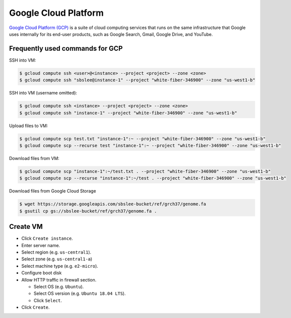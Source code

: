 Google Cloud Platform
*********************

`Google Cloud Platform (GCP) <https://cloud.google.com/>`__ is a suite of
cloud computing services that runs on the same infrastructure that Google
uses internally for its end-user products, such as Google Search, Gmail,
Google Drive, and YouTube.

Frequently used commands for GCP
================================

SSH into VM:

.. code-block:: text

    $ gcloud compute ssh <user>@<instance> --project <project> --zone <zone>
    $ gcloud compute ssh "sbslee@instance-1" --project "white-fiber-346900" --zone "us-west1-b"

SSH into VM (username omitted):

.. code-block:: text

    $ gcloud compute ssh <instance> --project <project> --zone <zone>
    $ gcloud compute ssh "instance-1" --project "white-fiber-346900" --zone "us-west1-b"

Upload files to VM:

.. code-block:: text

    $ gcloud compute scp test.txt "instance-1":~ --project "white-fiber-346900" --zone "us-west1-b"
    $ gcloud compute scp --recurse test "instance-1":~ --project "white-fiber-346900" --zone "us-west1-b"

Download files from VM:

.. code-block:: text

    $ gcloud compute scp "instance-1":~/test.txt . --project "white-fiber-346900" --zone "us-west1-b"
    $ gcloud compute scp --recurse "instance-1":~/test . --project "white-fiber-346900" --zone "us-west1-b"

Download files from Google Cloud Storage

.. code-block:: text

    $ wget https://storage.googleapis.com/sbslee-bucket/ref/grch37/genome.fa
    $ gsutil cp gs://sbslee-bucket/ref/grch37/genome.fa .
    
Create VM
=========

- Click ``Create instance``.
- Enter server name.
- Select region (e.g. ``us-central1``).
- Select zone (e.g. ``us-central1-a``)
- Select machine type (e.g. ``e2-micro``).
- Configure boot disk
- Allow HTTP traffic in firewall section.

  * Select OS (e.g. ``Ubuntu``).
  * Select OS version (e.g. ``Ubuntu 18.04 LTS``).
  * Click ``Select``.

- Click ``Create``.
